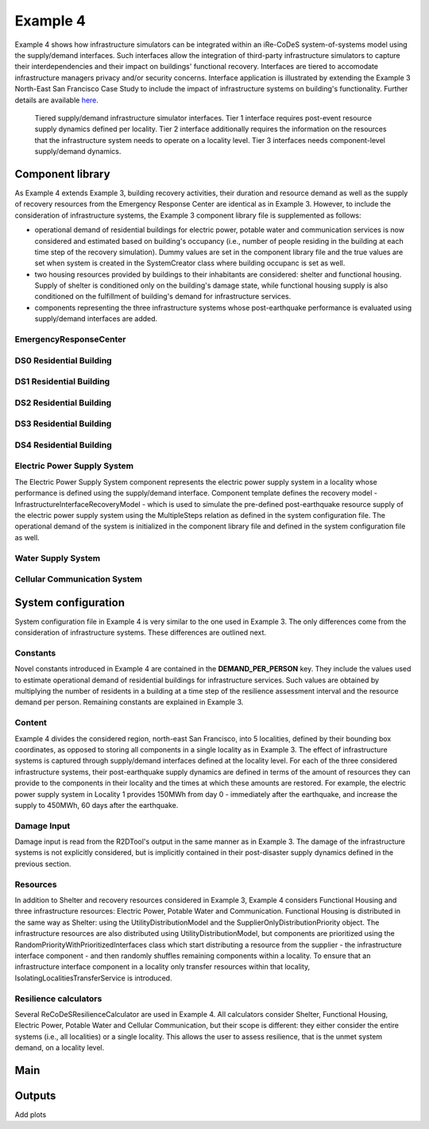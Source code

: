 Example 4
=========

Example 4 shows how infrastructure simulators can be integrated within an iRe-CoDeS system-of-systems model using the supply/demand interfaces. Such interfaces allow the integration of third-party infrastructure simulators to capture their interdependencies and their impact on buildings' functional recovery. Interfaces are tiered to accomodate infrastructure managers privacy and/or security concerns. Interface application is illustrated by extending the Example 3 North-East San Francisco Case Study to include the impact of infrastructure systems on building's functionality. Further details are available `here <https://link.springer.com/article/10.1007/s10669-023-09931-0>`_.

.. figure:: ../../figures/Example_4_infrastructure_interfaces.png
        :alt: Tiered supply/demand interfaces for infrastructure systems

        Tiered supply/demand infrastructure simulator interfaces. Tier 1 interface requires post-event resource supply dynamics defined per locality. Tier 2 interface additionally requires the information on the resources that the infrastructure system needs to operate on a locality level. Tier 3 interfaces needs component-level supply/demand dynamics.

Component library
-----------------

As Example 4 extends Example 3, building recovery activities, their duration and resource demand as well as the supply of recovery resources from the Emergency Response Center are identical as in Example 3. However, to include the consideration of infrastructure systems, the Example 3 component library file is supplemented as follows:

- operational demand of residential buildings for electric power, potable water and communication services is now considered and estimated based on building's occupancy (i.e., number of people residing in the building at each time step of the recovery simulation). Dummy values are set in the component library file and the true values are set when system is created in the SystemCreator class where building occupanc is set as well.

- two housing resources provided by buildings to their inhabitants are considered: shelter and functional housing. Supply of shelter is conditioned only on the building's damage state, while functional housing supply is also conditioned on the fulfillment of building's demand for infrastructure services.

- components representing the three infrastructure systems whose post-earthquake performance is evaluated using supply/demand interfaces are added.

EmergencyResponseCenter
```````````````````````

.. toggle::

    .. code-block:: json

        "EmergencyResponseCenter": {
                "ComponentClass": "StandardiReCoDeSComponent",
                "RecoveryModel": {
                    "Type": "NoRecoveryActivityModel",
                    "Parameters": {},
                    "DamageFunctionalityRelation": {
                        "Type": "Constant"
                    }
                },
                "Supply": {
                    "FirstResponderEngineer": {
                        "Amount": 50,
                        "FunctionalityToAmountRelation": "Linear"
                    },
                    "SeniorEngineer": {
                        "Amount": 50,
                        "FunctionalityToAmountRelation": "Linear"
                    },
                    "Contractor": {
                        "Amount": 50,
                        "FunctionalityToAmountRelation": "Linear"
                    },
                    "Money": {
                        "Amount": 5500000000,
                        "FunctionalityToAmountRelation": "Linear"
                    },
                    "PlanCheckEngineeringTeam": {
                        "Amount": 20,
                        "FunctionalityToAmountRelation": "Linear"
                    },
                    "SitePreparationCrew": {
                        "Amount": 20,
                        "FunctionalityToAmountRelation": "Linear"
                    },
                    "CleanUpCrew": {
                        "Amount": 20,
                        "FunctionalityToAmountRelation": "Linear"
                    },
                    "EngineeringDesignTeam": {
                        "Amount": 50,
                        "FunctionalityToAmountRelation": "Linear"
                    },
                    "DemolitionCrew": {
                        "Amount": 10,
                        "FunctionalityToAmountRelation": "Linear"
                    },
                    "RepairCrew": {
                        "Amount": 400,
                        "FunctionalityToAmountRelation": "Linear"
                    }
                }
            } 

DS0 Residential Building
````````````````````````

.. toggle::

    .. code-block:: json

        "DS0_ResidentialBuilding": {
                "ComponentClass": "StandardiReCoDeSComponent",
                "RecoveryModel": {
                    "Type": "NoRecoveryActivityModel",
                    "Parameters": {},
                    "DamageFunctionalityRelation": {
                        "Type": "Constant"
                    }
                },
                "Supply": {
                    "Shelter": {
                        "Amount": 0,
                        "FunctionalityToAmountRelation": "Linear",
                        "UnmetDemandToAmountRelation": "Constant"
                    },
                    "FunctionalHousing": {
                        "Amount": 0,
                        "FunctionalityToAmountRelation": "Linear",
                        "UnmetDemandToAmountRelation": "Linear"
                    }
                },
                "OperationDemand": {
                    "Shelter": {
                        "Amount": 0,
                        "FunctionalityToAmountRelation": "Constant"
                    },
                    "FunctionalHousing": {
                        "Amount": 0,
                        "FunctionalityToAmountRelation": "Constant"
                    },
                    "ElectricPower": {
                        "Amount": 0,
                        "FunctionalityToAmountRelation": "Linear"
                    },
                    "PotableWater": {
                        "Amount": 0,
                        "FunctionalityToAmountRelation": "Linear"
                    },
                    "CellularCommunication": {
                        "Amount": 0,
                        "FunctionalityToAmountRelation": "Linear"
                    }
                }
            }

DS1 Residential Building
````````````````````````

.. toggle::

    .. code-block:: json

        "DS1_ResidentialBuilding": {
                "ComponentClass": "BuildingStockUnitWithEmergencyCalls",
                "RecoveryModel": {
                    "Type": "ComponentLevelRecoveryActivitiesModel",
                    "Parameters": {
                        "RapidInspection": {
                            "Duration": {
                                "Lognormal": {
                                    "Median": 1,
                                    "Dispersion": 0.0
                                }
                            },
                            "Demand": [
                                {
                                    "Resource": "FirstResponderEngineer",
                                    "Amount": 0.1
                                }
                            ],
                            "PrecedingActivities": []
                        },
                        "ContractorMobilization": {
                            "Duration": {
                                "Lognormal": {
                                    "Median": 7,
                                    "Dispersion": 0.2
                                }
                            },
                            "Demand": [
                                {
                                    "Resource": "Contractor",
                                    "Amount": 1
                                }
                            ],
                            "PrecedingActivities": [
                                "RapidInspection"
                            ]
                        },
                        "Repair": {
                            "Duration": {
                                "Lognormal": {
                                    "Median": 1,
                                    "Dispersion": 0.2
                                }
                            },
                            "Demand": [
                                {
                                    "Resource": "RepairCrew",
                                    "Amount": 10
                                }
                            ],
                            "PrecedingActivities": [
                                "RapidInspection",
                                "ContractorMobilization"
                            ]
                        }
                    },
                    "DamageFunctionalityRelation": {
                        "Type": "Constant"
                    }
                },
                "Supply": {
                    "Shelter": {
                        "Amount": 0,
                        "FunctionalityToAmountRelation": "Linear",
                        "UnmetDemandToAmountRelation": "Constant"
                    },
                    "FunctionalHousing": {
                        "Amount": 0,
                        "FunctionalityToAmountRelation": "Linear",
                        "UnmetDemandToAmountRelation": "Linear"
                    }
                },
                "OperationDemand": {
                    "Shelter": {
                        "Amount": 0,
                        "FunctionalityToAmountRelation": "Constant"
                    },
                    "FunctionalHousing": {
                        "Amount": 0,
                        "FunctionalityToAmountRelation": "Constant"
                    },
                    "ElectricPower": {
                        "Amount": 0,
                        "FunctionalityToAmountRelation": "Linear"
                    },
                    "PotableWater": {
                        "Amount": 0,
                        "FunctionalityToAmountRelation": "Linear"
                    },
                    "CellularCommunication": {
                        "Amount": 0,
                        "PostDisasterIncreaseDueToEmergencyCalls": "True",
                        "FunctionalityToAmountRelation": "Linear"
                    }
                }
            }

DS2 Residential Building
````````````````````````

.. toggle::

    .. code-block:: json

        "DS2_ResidentialBuilding": {
                "ComponentClass": "BuildingStockUnitWithEmergencyCalls",
                "RecoveryModel": {
                    "Type": "ComponentLevelRecoveryActivitiesModel",
                    "Parameters": {
                        "RapidInspection": {
                            "Duration": {
                                "Lognormal": {
                                    "Median": 1,
                                    "Dispersion": 0.0
                                }
                            },
                            "Demand": [
                                {
                                    "Resource": "FirstResponderEngineer",
                                    "Amount": 0.1
                                }
                            ],
                            "PrecedingActivities": []
                        },
                        "DetailedInspection": {
                            "Duration": {
                                "Lognormal": {
                                    "Median": 7,
                                    "Dispersion": 0.2
                                }
                            },
                            "Demand": [
                                {
                                    "Resource": "SeniorEngineer",
                                    "Amount": 2
                                }
                            ],
                            "PrecedingActivities": [
                                "RapidInspection"
                            ]
                        },
                        "CleanUp": {
                            "Duration": {
                                "Lognormal": {
                                    "Median": 3,
                                    "Dispersion": 0.2
                                }
                            },
                            "Demand": [
                                {
                                    "Resource": "CleanUpCrew",
                                    "Amount": 1
                                }
                            ],
                            "PrecedingActivities": [
                                "RapidInspection"
                            ]
                        },
                        "Financing": {
                            "Duration": {
                                "Lognormal": {
                                    "Median": 7,
                                    "Dispersion": 0.2
                                }
                            },
                            "Demand": [
                                {
                                    "Resource": "Money",
                                    "Amount": 0
                                }
                            ],
                            "PrecedingActivities": [
                                "RapidInspection",
                                "DetailedInspection"
                            ]
                        },
                        "ArchAndEngDesign": {
                            "Duration": {
                                "Lognormal": {
                                    "Median": 21,
                                    "Dispersion": 0.2
                                }
                            },
                            "Demand": [
                                {
                                    "Resource": "EngineeringDesignTeam",
                                    "Amount": 1
                                }
                            ],
                            "PrecedingActivities": [
                                "RapidInspection",
                                "DetailedInspection"
                            ]
                        },
                        "ContractorMobilization": {
                            "Duration": {
                                "Lognormal": {
                                    "Median": 7,
                                    "Dispersion": 0.2
                                }
                            },
                            "Demand": [
                                {
                                    "Resource": "Contractor",
                                    "Amount": 1
                                }
                            ],
                            "PrecedingActivities": [
                                "RapidInspection",
                                "DetailedInspection",
                                "ArchAndEngDesign"
                            ]
                        },
                        "Permitting": {
                            "Duration": {
                                "Lognormal": {
                                    "Median": 14,
                                    "Dispersion": 0.2
                                }
                            },
                            "Demand": [
                                {
                                    "Resource": "PlanCheckEngineeringTeam",
                                    "Amount": 1
                                }
                            ],
                            "PrecedingActivities": [
                                "RapidInspection",
                                "DetailedInspection",
                                "ArchAndEngDesign"
                            ]
                        },
                        "Repair": {
                            "Duration": {
                                "Lognormal": {
                                    "Median": 1,
                                    "Dispersion": 0.2
                                }
                            },
                            "Demand": [
                                {
                                    "Resource": "RepairCrew",
                                    "Amount": 0
                                }
                            ],
                            "PrecedingActivities": [
                                "RapidInspection",
                                "DetailedInspection",
                                "CleanUp",
                                "Financing",
                                "ArchAndEngDesign",
                                "ContractorMobilization",
                                "Permitting"
                            ]
                        }
                    },
                    "DamageFunctionalityRelation": {
                        "Type": "ReverseBinary"
                    }
                },
                "Supply": {
                    "Shelter": {
                        "Amount": 0,
                        "FunctionalityToAmountRelation": "Linear",
                        "UnmetDemandToAmountRelation": "Constant"
                    },
                    "FunctionalHousing": {
                        "Amount": 0,
                        "FunctionalityToAmountRelation": "Linear",
                        "UnmetDemandToAmountRelation": "Linear"
                    }
                },
                "OperationDemand": {
                    "Shelter": {
                        "Amount": 0,
                        "FunctionalityToAmountRelation": "Constant"
                    },
                    "FunctionalHousing": {
                        "Amount": 0,
                        "FunctionalityToAmountRelation": "Constant"
                    },
                    "ElectricPower": {
                        "Amount": 0,
                        "FunctionalityToAmountRelation": "Linear"
                    },
                    "PotableWater": {
                        "Amount": 0,
                        "FunctionalityToAmountRelation": "Linear"
                    },
                    "CellularCommunication": {
                        "Amount": 0,
                        "PostDisasterIncreaseDueToEmergencyCalls": "True",
                        "FunctionalityToAmountRelation": "Linear"
                    }
                }
            }


DS3 Residential Building
````````````````````````

.. toggle::

    .. code-block:: json

        "DS3_ResidentialBuilding": {
            "ComponentClass": "BuildingStockUnitWithEmergencyCalls",
            "RecoveryModel": {
                "Type": "ComponentLevelRecoveryActivitiesModel",
                "Parameters": {
                    "RapidInspection": {
                        "Duration": {
                            "Lognormal": {
                                "Median": 1,
                                "Dispersion": 0.0
                            }
                        },
                        "Demand": [
                            {
                                "Resource": "FirstResponderEngineer",
                                "Amount": 0.1
                            }
                        ],
                        "PrecedingActivities": []
                    },
                    "DetailedInspection": {
                        "Duration": {
                            "Lognormal": {
                                "Median": 14,
                                "Dispersion": 0.2
                            }
                        },
                        "Demand": [
                            {
                                "Resource": "SeniorEngineer",
                                "Amount": 2
                            }
                        ],
                        "PrecedingActivities": [
                            "RapidInspection"
                        ]
                    },
                    "CleanUp": {
                        "Duration": {
                            "Lognormal": {
                                "Median": 7,
                                "Dispersion": 0.2
                            }
                        },
                        "Demand": [
                            {
                                "Resource": "CleanUpCrew",
                                "Amount": 1
                            }
                        ],
                        "PrecedingActivities": [
                            "RapidInspection"
                        ]
                    },
                    "SitePreparation": {
                        "Duration": {
                            "Lognormal": {
                                "Median": 7,
                                "Dispersion": 0.2
                            }
                        },
                        "Demand": [
                            {
                                "Resource": "SitePreparationCrew",
                                "Amount": 1
                            }
                        ],
                        "PrecedingActivities": [
                            "RapidInspection"
                        ]
                    },
                    "Financing": {
                        "Duration": {
                            "Lognormal": {
                                "Median": 42,
                                "Dispersion": 0.2
                            }
                        },
                        "Demand": [
                            {
                                "Resource": "Money",
                                "Amount": 0
                            }
                        ],
                        "PrecedingActivities": [
                            "RapidInspection",
                            "DetailedInspection"
                        ]
                    },
                    "ArchAndEngDesign": {
                        "Duration": {
                            "Lognormal": {
                                "Median": 42,
                                "Dispersion": 0.2
                            }
                        },
                        "Demand": [
                            {
                                "Resource": "EngineeringDesignTeam",
                                "Amount": 1
                            }
                        ],
                        "PrecedingActivities": [
                            "RapidInspection",
                            "DetailedInspection"
                        ]
                    },
                    "ContractorMobilization": {
                        "Duration": {
                            "Lognormal": {
                                "Median": 14,
                                "Dispersion": 0.2
                            }
                        },
                        "Demand": [
                            {
                                "Resource": "Contractor",
                                "Amount": 1
                            }
                        ],
                        "PrecedingActivities": [
                            "RapidInspection",
                            "DetailedInspection",
                            "ArchAndEngDesign"
                        ]
                    },
                    "Permitting": {
                        "Duration": {
                            "Lognormal": {
                                "Median": 28,
                                "Dispersion": 0.2
                            }
                        },
                        "Demand": [
                            {
                                "Resource": "PlanCheckEngineeringTeam",
                                "Amount": 1
                            }
                        ],
                        "PrecedingActivities": [
                            "RapidInspection",
                            "DetailedInspection",
                            "ArchAndEngDesign"
                        ]
                    },
                    "Repair": {
                        "Duration": {
                            "Lognormal": {
                                "Median": 1,
                                "Dispersion": 0.2
                            }
                        },
                        "Demand": [
                            {
                                "Resource": "RepairCrew",
                                "Amount": 0
                            }
                        ],
                        "PrecedingActivities": [
                            "RapidInspection",
                            "DetailedInspection",
                            "CleanUp",
                            "SitePreparation",
                            "Financing",
                            "ArchAndEngDesign",
                            "ContractorMobilization",
                            "Permitting"
                        ]
                    }
                },
                "DamageFunctionalityRelation": {
                    "Type": "ReverseBinary"
                }
            },
            "Supply": {
                "Shelter": {
                    "Amount": 0,
                    "FunctionalityToAmountRelation": "Linear",
                    "UnmetDemandToAmountRelation": "Constant"
                },
                "FunctionalHousing": {
                    "Amount": 0,
                    "FunctionalityToAmountRelation": "Linear",
                    "UnmetDemandToAmountRelation": "Linear"
                }
            },
            "OperationDemand": {
                "Shelter": {
                    "Amount": 0,
                    "FunctionalityToAmountRelation": "Constant"
                },
                "FunctionalHousing": {
                    "Amount": 0,
                    "FunctionalityToAmountRelation": "Constant"
                },
                "ElectricPower": {
                    "Amount": 0,
                    "FunctionalityToAmountRelation": "Linear"
                },
                "PotableWater": {
                    "Amount": 0,
                    "FunctionalityToAmountRelation": "Linear"
                },
                "CellularCommunication": {
                    "Amount": 0,
                    "PostDisasterIncreaseDueToEmergencyCalls": "True",
                    "FunctionalityToAmountRelation": "Linear"
                }
            }
        }

DS4 Residential Building
````````````````````````

.. toggle::

    .. code-block:: json

        "DS4_ResidentialBuilding": {
            "ComponentClass": "BuildingStockUnitWithEmergencyCalls",
            "RecoveryModel": {
                "Type": "ComponentLevelRecoveryActivitiesModel",
                "Parameters": {
                    "RapidInspection": {
                        "Duration": {
                            "Lognormal": {
                                "Median": 1,
                                "Dispersion": 0.0
                            }
                        },
                        "Demand": [
                            {
                                "Resource": "FirstResponderEngineer",
                                "Amount": 0.1
                            }
                        ],
                        "PrecedingActivities": []
                    },
                    "CleanUp": {
                        "Duration": {
                            "Lognormal": {
                                "Median": 7,
                                "Dispersion": 0.2
                            }
                        },
                        "Demand": [
                            {
                                "Resource": "CleanUpCrew",
                                "Amount": 1
                            }
                        ],
                        "PrecedingActivities": [
                            "RapidInspection"
                        ]
                    },
                    "SitePreparation": {
                        "Duration": {
                            "Lognormal": {
                                "Median": 7,
                                "Dispersion": 0.2
                            }
                        },
                        "Demand": [
                            {
                                "Resource": "SitePreparationCrew",
                                "Amount": 1
                            }
                        ],
                        "PrecedingActivities": [
                            "RapidInspection"
                        ]
                    },
                    "Demolition": {
                        "Duration": {
                            "Lognormal": {
                                "Median": 10,
                                "Dispersion": 0.2
                            }
                        },
                        "Demand": [
                            {
                                "Resource": "DemolitionCrew",
                                "Amount": 1
                            }
                        ],
                        "PrecedingActivities": [
                            "RapidInspection",
                            "SitePreparation",
                            "CleanUp"
                        ]
                    },
                    "Financing": {
                        "Duration": {
                            "Lognormal": {
                                "Median": 42,
                                "Dispersion": 0.2
                            }
                        },
                        "Demand": [
                            {
                                "Resource": "Money",
                                "Amount": 0
                            }
                        ],
                        "PrecedingActivities": [
                            "RapidInspection"
                        ]
                    },
                    "ArchAndEngDesign": {
                        "Duration": {
                            "Lognormal": {
                                "Median": 42,
                                "Dispersion": 0.2
                            }
                        },
                        "Demand": [
                            {
                                "Resource": "EngineeringDesignTeam",
                                "Amount": 1
                            }
                        ],
                        "PrecedingActivities": [
                            "RapidInspection"
                        ]
                    },
                    "ContractorMobilization": {
                        "Duration": {
                            "Lognormal": {
                                "Median": 14,
                                "Dispersion": 0.2
                            }
                        },
                        "Demand": [
                            {
                                "Resource": "Contractor",
                                "Amount": 1
                            }
                        ],
                        "PrecedingActivities": [
                            "RapidInspection",
                            "ArchAndEngDesign"
                        ]
                    },
                    "Permitting": {
                        "Duration": {
                            "Lognormal": {
                                "Median": 28,
                                "Dispersion": 0.2
                            }
                        },
                        "Demand": [
                            {
                                "Resource": "PlanCheckEngineeringTeam",
                                "Amount": 1
                            }
                        ],
                        "PrecedingActivities": [
                            "RapidInspection",
                            "ArchAndEngDesign"
                        ]
                    },
                    "Repair": {
                        "Duration": {
                            "Lognormal": {
                                "Median": 1,
                                "Dispersion": 0.2
                            }
                        },
                        "Demand": [
                            {
                                "Resource": "RepairCrew",
                                "Amount": 0
                            }
                        ],
                        "PrecedingActivities": [
                            "RapidInspection",
                            "CleanUp",
                            "SitePreparation",
                            "Financing",
                            "ArchAndEngDesign",
                            "ContractorMobilization",
                            "Permitting",
                            "Demolition"
                        ]
                    }
                },
                "DamageFunctionalityRelation": {
                    "Type": "ReverseBinary"
                }
            },
            "Supply": {
                "Shelter": {
                    "Amount": 0,
                    "FunctionalityToAmountRelation": "Linear",
                    "UnmetDemandToAmountRelation": "Constant"
                },
                "FunctionalHousing": {
                    "Amount": 0,
                    "FunctionalityToAmountRelation": "Linear",
                    "UnmetDemandToAmountRelation": "Linear"
                }
            },
            "OperationDemand": {
                "Shelter": {
                    "Amount": 0,
                    "FunctionalityToAmountRelation": "Constant"
                },
                "FunctionalHousing": {
                    "Amount": 0,
                    "FunctionalityToAmountRelation": "Constant"
                },
                "ElectricPower": {
                    "Amount": 0,
                    "FunctionalityToAmountRelation": "Linear"
                },
                "PotableWater": {
                    "Amount": 0,
                    "FunctionalityToAmountRelation": "Linear"
                },
                "CellularCommunication": {
                    "Amount": 0,
                    "PostDisasterIncreaseDueToEmergencyCalls": "True",
                    "FunctionalityToAmountRelation": "Linear"
                }
            }
        }

Electric Power Supply System
````````````````````````````

The Electric Power Supply System component represents the electric power supply system in a locality whose performance is defined using the supply/demand interface. Component template defines the recovery model - InfrastructureInterfaceRecoveryModel - which is used to simulate the pre-defined post-earthquake resource supply of the electric power supply system using the MultipleSteps relation as defined in the system configuration file. The operational demand of the system is initialized in the component library file and defined in the system configuration file as well.

.. toggle::

    .. code-block:: json

        "ElectricPowerSupplySystem": {
            "ComponentClass": "InfrastructureInterface",
            "RecoveryModel": {
                "Type": "InfrastructureInterfaceRecoveryModel",
                "Parameters": {},
                "DamageFunctionalityRelation": "MultipleSteps"
            },
            "Supply": {
                "ElectricPower": {
                    "Amount": 0,
                    "FunctionalityToAmountRelation": "Linear",
                    "UnmetDemandToAmountRelation": "Binary"
                }
            },
            "OperationDemand": {
                "CellularCommunication": {
                    "Amount": 0.0,
                    "FunctionalityToAmountRelation": "Constant"
                }
            }
        }  

Water Supply System
````````````````````````````

.. toggle::

    .. code-block:: json

        "WaterSupplySystem": {
            "ComponentClass": "InfrastructureInterface",
            "RecoveryModel": {
                "Type": "InfrastructureInterfaceRecoveryModel",
                "Parameters": {},
                "DamageFunctionalityRelation": ""
            },
            "Supply": {
                "PotableWater": {
                    "Amount": 0,
                    "FunctionalityToAmountRelation": "Linear",
                    "UnmetDemandToAmountRelation": "Binary"
                }
            },
            "OperationDemand": {
                "ElectricPower": {
                    "Amount": 0.0,
                    "FunctionalityToAmountRelation": "Constant"
                },
                "CellularCommunication": {
                    "Amount": 0.0,
                    "FunctionalityToAmountRelation": "Binary"
                }
            }
        }

Cellular Communication System
`````````````````````````````

.. toggle::

    .. code-block:: json

        "CellularCommunicationSystem": {
            "ComponentClass": "InfrastructureInterface",
            "RecoveryModel": {
                "Type": "InfrastructureInterfaceRecoveryModel",
                "Parameters": {},
                "DamageFunctionalityRelation": ""
            },
            "Supply": {
                "CellularCommunication": {
                    "Amount": 0,
                    "FunctionalityToAmountRelation": "Linear",
                    "UnmetDemandToAmountRelation": "Binary"
                }
            },
            "OperationDemand": {
                "ElectricPower": {
                    "Amount": 0.0,
                    "FunctionalityToAmountRelation": "Constant"
                },
                "CellularCommunication": {
                    "Amount": 0,
                    "FunctionalityToAmountRelation": "Binary"
                }
            }
        }

System configuration
--------------------

System configuration file in Example 4 is very similar to the one used in Example 3. The only differences come from the consideration of infrastructure systems. These differences are outlined next.


Constants
`````````

Novel constants introduced in Example 4 are contained in the **DEMAND_PER_PERSON** key. They include the values used to estimate operational demand of residential buildings for infrastructure services. Such values are obtained by multiplying the number of residents in a building at a time step of the resilience assessment interval and the resource demand per person. Remaining constants are explained in Example 3.

.. toggle::

    .. code-block:: json

        "Constants": {
            "START_TIME_STEP": 0,
            "MAX_TIME_STEP": 500,
            "DISASTER_TIME_STEP": 1,
            "DS4_REPAIR_DURATION": 240,
            "MAX_REPAIR_CREW_DEMAND_PER_BUILDING": 50,
            "MAX_RESIDENTS_PER_BUILDING": 2000,
            "HOUSING_RESOURCES": ["Shelter"],
            "REPAIR_CREW_DEMAND_PER_SQFT": {
                "DS1": 5400,
                "DS2": 5400,
                "DS3": 2700,
                "DS4": 2700
            },
            "DEFAULT_REPAIR_DURATION_DICT": {
                "Lognormal": {
                    "Median": 0,
                    "Dispersion": 0.3
                }
            },
            "DEMAND_PER_PERSON": {
                "ElectricPower": 0.02,
                "PotableWater": 150,
                "CellularCommunication": 0.033
            }
        },

Content
```````

Example 4 divides the considered region, north-east San Francisco, into 5 localities, defined by their bounding box coordinates, as opposed to storing all components in a single locality as in Example 3. The effect of infrastructure systems is captured through supply/demand interfaces defined at the locality level. For each of the three considered infrastructure systems, their post-earthquake supply dynamics are defined in terms of the amount of resources they can provide to the components in their locality and the times at which these amounts are restored. For example, the electric power supply system in Locality 1 provides 150MWh from day 0 - immediately after the earthquake, and increase the supply to 450MWh, 60 days after the earthquake.

.. toggle::

    .. code-block:: json

        "Content": {
            "Locality 1": {
                "ComponentsInLocality": {
                    "Coordinates": {
                        "BoundingBox": {
                            "Latitude": [
                                37.809410,
                                37.809991,
                                37.795523,
                                37.791310
                            ],
                            "Longitude": [
                                -122.426388,
                                -122.397014,
                                -122.391161,
                                -122.422544
                            ]
                        }
                    },
                    "RecoveryResourceSuppliers": [
                        "EmergencyResponseCenter"
                    ],
                    "Infrastructure": [
                        {
                            "ElectricPowerSupplySystem": {
                                "Resource": "ElectricPower",
                                "Amount": [
                                    150,
                                    450
                                ],
                                "RestoredIn": [
                                    {
                                        "Deterministic": {
                                            "Value": 0
                                        }
                                    },
                                    {
                                        "Deterministic": {
                                            "Value": 60
                                        }
                                    }
                                ]
                            }
                        },
                        {
                            "WaterSupplySystem": {
                                "Resource": "PotableWater",
                                "Amount": [
                                    3400000
                                ],
                                "RestoredIn": [
                                    {
                                        "Deterministic": {
                                            "Value": 100
                                        }
                                    }
                                ],
                                "Demand": {
                                    "Resource": "ElectricPower",
                                    "Amount": 2.5
                                }
                            }
                        },
                        {
                            "CellularCommunicationSystem": {
                                "Resource": "CellularCommunication",
                                "Amount": [
                                    750
                                ],
                                "RestoredIn": [
                                    {
                                        "Deterministic": {
                                            "Value": 0
                                        }
                                    }
                                ],
                                "Demand": {
                                    "Resource": "ElectricPower",
                                    "Amount": 0.5
                                }
                            }
                        }
                    ],
                    "BuildingsInfoFolder": "./Example 3/R2D Output/",
                    "BuildingIDsRange": [
                        8000,
                        9000
                    ],
                    "MaxNumBuildings": 1000,
                    "AreaPerPerson": 541
                }
            },
            "Locality 2": {
                "ComponentsInLocality": {
                    "Coordinates": {
                        "BoundingBox": {
                            "Latitude": [
                                37.790065,
                                37.803214,
                                37.804204,
                                37.791310
                            ],
                            "Longitude": [
                                -122.432440,
                                -122.432965,
                                -122.425129,
                                -122.422585
                            ]
                        }
                    },
                    "RecoveryResourceSuppliers": [],
                    "Infrastructure": [
                        {
                            "ElectricPowerSupplySystem": {
                                "Resource": "ElectricPower",
                                "Amount": [
                                    40,
                                    80
                                ],
                                "RestoredIn": [
                                    {
                                        "Deterministic": {
                                            "Value": 15
                                        }
                                    },
                                    {
                                        "Deterministic": {
                                            "Value": 30
                                        }
                                    }
                                ]
                            }
                        },
                        {
                            "WaterSupplySystem": {
                                "Resource": "PotableWater",
                                "Amount": [
                                    600000
                                ],
                                "RestoredIn": [
                                    {
                                        "Deterministic": {
                                            "Value": 10
                                        }
                                    }
                                ],
                                "Demand": {
                                    "Resource": "ElectricPower",
                                    "Amount": 1.5
                                }
                            }
                        },
                        {
                            "CellularCommunicationSystem": {
                                "Resource": "CellularCommunication",
                                "Amount": [
                                    130
                                ],
                                "RestoredIn": [
                                    {
                                        "Deterministic": {
                                            "Value": 5
                                        }
                                    }
                                ],
                                "Demand": {
                                    "Resource": "ElectricPower",
                                    "Amount": 0.2
                                }
                            }
                        }
                    ],
                    "BuildingsInfoFolder": "./Example 3/R2D Output/",
                    "BuildingIDsRange": [
                        8000,
                        9000
                    ],
                    "MaxNumBuildings": 1000,
                    "AreaPerPerson": 541
                }
            },
            "Locality 3": {
                "ComponentsInLocality": {
                    "Coordinates": {
                        "BoundingBox": {
                            "Latitude": [
                                37.791342,
                                37.777871,
                                37.776836,
                                37.790065
                            ],
                            "Longitude": [
                                -122.422585,
                                -122.419838,
                                -122.431406,
                                -122.432644
                            ]
                        }
                    },
                    "RecoveryResourceSuppliers": [],
                    "Infrastructure": [
                        {
                            "ElectricPowerSupplySystem": {
                                "Resource": "ElectricPower",
                                "Amount": [
                                    60
                                ],
                                "RestoredIn": [
                                    {
                                        "Deterministic": {
                                            "Value": 10
                                        }
                                    }
                                ]
                            }
                        },
                        {
                            "WaterSupplySystem": {
                                "Resource": "PotableWater",
                                "Amount": [
                                    450000
                                ],
                                "RestoredIn": [
                                    {
                                        "Deterministic": {
                                            "Value": 15
                                        }
                                    }
                                ],
                                "Demand": {
                                    "Resource": "ElectricPower",
                                    "Amount": 1.5
                                }
                            }
                        },
                        {
                            "CellularCommunicationSystem": {
                                "Resource": "CellularCommunication",
                                "Amount": [
                                    100
                                ],
                                "RestoredIn": [
                                    {
                                        "Deterministic": {
                                            "Value": 5
                                        }
                                    }
                                ],
                                "Demand": {
                                    "Resource": "ElectricPower",
                                    "Amount": 0.2
                                }
                            }
                        }
                    ],
                    "BuildingsInfoFolder": "./Example 3/R2D Output/",
                    "BuildingIDsRange": [
                        8000,
                        9000
                    ],
                    "MaxNumBuildings": 1000,
                    "AreaPerPerson": 541
                }
            },
            "Locality 4": {
                "ComponentsInLocality": {
                    "Coordinates": {
                        "BoundingBox": {
                            "Latitude": [
                                37.791388,
                                37.794985,
                                37.775381
                            ],
                            "Longitude": [
                                -122.422568,
                                -122.394280,
                                -122.419321
                            ]
                        }
                    },
                    "RecoveryResourceSuppliers": [],
                    "Infrastructure": [
                        {
                            "ElectricPowerSupplySystem": {
                                "Resource": "ElectricPower",
                                "Amount": [
                                    1000
                                ],
                                "RestoredIn": [
                                    {
                                        "Deterministic": {
                                            "Value": 100
                                        }
                                    }
                                ]
                            }
                        },
                        {
                            "WaterSupplySystem": {
                                "Resource": "PotableWater",
                                "Amount": [
                                    3600000,
                                    7250000
                                ],
                                "RestoredIn": [
                                    {
                                        "Deterministic": {
                                            "Value": 20
                                        }
                                    },
                                    {
                                        "Deterministic": {
                                            "Value": 80
                                        }
                                    }
                                ],
                                "Demand": {
                                    "Resource": "ElectricPower",
                                    "Amount": 5
                                }
                            }
                        },
                        {
                            "CellularCommunicationSystem": {
                                "Resource": "CellularCommunication",
                                "Amount": [
                                    1600
                                ],
                                "RestoredIn": [
                                    {
                                        "Deterministic": {
                                            "Value": 5
                                        }
                                    }
                                ],
                                "Demand": {
                                    "Resource": "ElectricPower",
                                    "Amount": 1
                                }
                            }
                        }
                    ],
                    "BuildingsInfoFolder": "./Example 3/R2D Output/",
                    "BuildingIDsRange": [
                        8000,
                        9000
                    ],
                    "MaxNumBuildings": 1000,
                    "AreaPerPerson": 541
                }
            },
            "Locality 5": {
                "ComponentsInLocality": {
                    "Coordinates": {
                        "BoundingBox": {
                            "Latitude": [
                                37.794821,
                                37.777747,
                                37.775757
                            ],
                            "Longitude": [
                                -122.394309,
                                -122.391442,
                                -122.418291
                            ]
                        }
                    },
                    "RecoveryResourceSuppliers": [],
                    "Infrastructure": [
                        {
                            "ElectricPowerSupplySystem": {
                                "Resource": "ElectricPower",
                                "Amount": [
                                    85
                                ],
                                "RestoredIn": [
                                    {
                                        "Deterministic": {
                                            "Value": 60
                                        }
                                    }
                                ]
                            }
                        },
                        {
                            "WaterSupplySystem": {
                                "Resource": "PotableWater",
                                "Amount": [
                                    610000
                                ],
                                "RestoredIn": [
                                    {
                                        "Deterministic": {
                                            "Value": 80
                                        }
                                    }
                                ],
                                "Demand": {
                                    "Resource": "ElectricPower",
                                    "Amount": 1.5
                                }
                            }
                        },
                        {
                            "CellularCommunicationSystem": {
                                "Resource": "CellularCommunication",
                                "Amount": [
                                    140
                                ],
                                "RestoredIn": [
                                    {
                                        "Deterministic": {
                                            "Value": 100
                                        }
                                    }
                                ],
                                "Demand": {
                                    "Resource": "ElectricPower",
                                    "Amount": 0.2
                                }
                            }
                        }
                    ],
                    "BuildingsInfoFolder": "./Example 3/R2D Output/",
                    "BuildingIDsRange": [
                        8000,
                        9000
                    ],
                    "MaxNumBuildings": 1000,
                    "AreaPerPerson": 541
                }
            }
        },


Damage Input
````````````

Damage input is read from the R2DTool's output in the same manner as in Example 3. The damage of the infrastructure systems is not explicitly considered, but is implicitly contained in their post-disaster supply dynamics defined in the previous section.

.. toggle::

    .. code-block:: json

        "DamageInput": {
            "Type": "R2DDamageInput",
            "Parameters": {
                "ScenarioID": 1
            }
        },

Resources
``````````

In addition to Shelter and recovery resources considered in Example 3, Example 4 considers Functional Housing and three infrastructure resources: Electric Power, Potable Water and Communication. Functional Housing is distributed in the same way as Shelter: using the UtilityDistributionModel and the SupplierOnlyDistributionPriority object. The infrastructure resources are also distributed using UtilityDistributionModel, but components are prioritized using the RandomPriorityWithPrioritizedInterfaces class which start distributing a resource from the supplier - the infrastructure interface component - and then randomly shuffles remaining components within a locality. To ensure that an infrastructure interface component in a locality only transfer resources within that locality, IsolatingLocalitiesTransferService is introduced.

.. toggle::

    .. code-block:: json

        "Resources": {
            "Shelter": {
                "Group": "Utilities",
                "DistributionModel": {
                    "Type": "UtilityDistributionModel",
                    "Parameters": {
                        "DistributionPriority": {
                            "Type": "SupplierOnlyDistributionPriority",
                            "Parameters": {}
                        }
                    }
                }
            },
            "FunctionalHousing": {
                "Group": "Utilities",
                "DistributionModel": {
                    "Type": "UtilityDistributionModel",
                    "Parameters": {
                        "DistributionPriority": {
                            "Type": "SupplierOnlyDistributionPriority",
                            "Parameters": {}
                        }
                    }
                }
            },
            "FirstResponderEngineer": {
                "Group": "RecoveryResources",
                "DistributionModel": {
                    "Type": "UtilityDistributionModel",
                    "Parameters": {
                        "DistributionPriority": {
                            "Type": "RandomPriority",
                            "Parameters": {
                                "Seed": 42.0,
                                "DemandType": [
                                    "RecoveryDemand"
                                ]
                            }
                        }
                    }
                }
            },
            "SeniorEngineer": {
                "Group": "RecoveryResources",
                "DistributionModel": {
                    "Type": "UtilityDistributionModel",
                    "Parameters": {
                        "DistributionPriority": {
                            "Type": "RandomPriority",
                            "Parameters": {
                                "Seed": 42.0,
                                "DemandType": [
                                    "RecoveryDemand"
                                ]
                            }
                        }
                    }
                }
            },
            "Contractor": {
                "Group": "RecoveryResources",
                "DistributionModel": {
                    "Type": "UtilityDistributionModel",
                    "Parameters": {
                        "DistributionPriority": {
                            "Type": "RandomPriority",
                            "Parameters": {
                                "Seed": 42.0,
                                "DemandType": [
                                    "RecoveryDemand"
                                ]
                            }
                        }
                    }
                }
            },
            "Money": {
                "Group": "RecoveryResources",
                "DistributionModel": {
                    "Type": "UtilityDistributionModel",
                    "Parameters": {
                        "DistributionPriority": {
                            "Type": "RandomPriority",
                            "Parameters": {
                                "Seed": 42.0,
                                "DemandType": [
                                    "RecoveryDemand"
                                ]
                            }
                        }
                    }
                }
            },
            "PlanCheckEngineeringTeam": {
                "Group": "RecoveryResources",
                "DistributionModel": {
                    "Type": "UtilityDistributionModel",
                    "Parameters": {
                        "DistributionPriority": {
                            "Type": "RandomPriority",
                            "Parameters": {
                                "Seed": 42.0,
                                "DemandType": [
                                    "RecoveryDemand"
                                ]
                            }
                        }
                    }
                }
            },
            "SitePreparationCrew": {
                "Group": "RecoveryResources",
                "DistributionModel": {
                    "Type": "UtilityDistributionModel",
                    "Parameters": {
                        "DistributionPriority": {
                            "Type": "RandomPriority",
                            "Parameters": {
                                "Seed": 42.0,
                                "DemandType": [
                                    "RecoveryDemand"
                                ]
                            }
                        }
                    }
                }
            },
            "CleanUpCrew": {
                "Group": "RecoveryResources",
                "DistributionModel": {
                    "Type": "UtilityDistributionModel",
                    "Parameters": {
                        "DistributionPriority": {
                            "Type": "RandomPriority",
                            "Parameters": {
                                "Seed": 42.0,
                                "DemandType": [
                                    "RecoveryDemand"
                                ]
                            }
                        }
                    }
                }
            },
            "EngineeringDesignTeam": {
                "Group": "RecoveryResources",
                "DistributionModel": {
                    "Type": "UtilityDistributionModel",
                    "Parameters": {
                        "DistributionPriority": {
                            "Type": "RandomPriority",
                            "Parameters": {
                                "Seed": 42.0,
                                "DemandType": [
                                    "RecoveryDemand"
                                ]
                            }
                        }
                    }
                }
            },
            "DemolitionCrew": {
                "Group": "RecoveryResources",
                "DistributionModel": {
                    "Type": "UtilityDistributionModel",
                    "Parameters": {
                        "DistributionPriority": {
                            "Type": "RandomPriority",
                            "Parameters": {
                                "Seed": 42.0,
                                "DemandType": [
                                    "RecoveryDemand"
                                ]
                            }
                        }
                    }
                }
            },
            "RepairCrew": {
                "Group": "RecoveryResources",
                "DistributionModel": {
                    "Type": "UtilityDistributionModel",
                    "Parameters": {
                        "DistributionPriority": {
                            "Type": "RandomPriority",
                            "Parameters": {
                                "Seed": 42.0,
                                "DemandType": [
                                    "RecoveryDemand"
                                ]
                            }
                        }
                    }
                }
            },
            "ElectricPower": {
                "Group": "Utilities",
                "DistributionModel": {
                    "Type": "UtilityDistributionModel",
                    "Parameters": {
                        "DistributionPriority": {
                            "Type": "RandomPriorityWithPrioritizedInterfaces",
                            "Parameters": {
                                "Seed": 42.0,
                                "DemandType": [
                                    "OperationDemand"
                                ]
                            }
                        },
                        "TransferService": "IsolatingLocalitiesTransferService"
                    }
                }
            },
            "PotableWater": {
                "Group": "Utilities",
                "DistributionModel": {
                    "Type": "UtilityDistributionModel",
                    "Parameters": {
                        "DistributionPriority": {
                            "Type": "RandomPriorityWithPrioritizedInterfaces",
                            "Parameters": {
                                "Seed": 42.0,
                                "DemandType": [
                                    "OperationDemand"
                                ]
                            }
                        },
                        "TransferService": "IsolatingLocalitiesTransferService"
                    }
                }
            },
            "CellularCommunication": {
                "Group": "Utilities",
                "IsCommunicationResource": "True",
                "DistributionModel": {
                    "Type": "UtilityDistributionModel",
                    "Parameters": {
                        "DistributionPriority": {
                            "Type": "RandomPriorityWithPrioritizedInterfaces",
                            "Parameters": {
                                "Seed": 42.0,
                                "DemandType": [
                                    "OperationDemand"
                                ]
                            }
                        },
                        "TransferService": "IsolatingLocalitiesTransferService",
                        "IsCommunicationResource": "True"
                    }
                }
            },
            "IsolatingLocalitiesTransferService": {
                "Group": "TransferService",
                "DistributionModel": {
                    "Type": "TransferServiceDistributionModelPotentialPathSets",
                    "Parameters": {
                        "PathSetsFile": "./Example 4/potential_path_sets.json"
                    }
                }
            }
        },


Resilience calculators
``````````````````````

Several ReCoDeSResilienceCalculator are used in Example 4. All calculators consider Shelter, Functional Housing, Electric Power, Potable Water and Cellular Communication, but their scope is different: they either consider the entire systems (i.e., all localities) or a single locality. This allows the user to assess resilience, that is the unmet system demand, on a locality level.

.. toggle::

    .. code-block:: json

        "ResilienceCalculator": [
            {
                "Type": "ReCoDeSResilienceCalculator",
                "Parameters": {
                    "Scope": "All",
                    "Resources": [
                        "Shelter",
                        "FunctionalHousing",
                        "ElectricPower",
                        "PotableWater",
                        "CellularCommunication"
                    ]
                }
            },
            {
                "Type": "ReCoDeSResilienceCalculator",
                "Parameters": {
                    "Scope": "Locality 1",
                    "Resources": [
                        "Shelter",
                        "FunctionalHousing",
                        "ElectricPower",
                        "PotableWater",
                        "CellularCommunication"
                    ]
                }
            },
            {
                "Type": "ReCoDeSResilienceCalculator",
                "Parameters": {
                    "Scope": "Locality 2",
                    "Resources": [
                        "Shelter",
                        "FunctionalHousing",
                        "ElectricPower",
                        "PotableWater",
                        "CellularCommunication"
                    ]
                }
            },
            {
                "Type": "ReCoDeSResilienceCalculator",
                "Parameters": {
                    "Scope": "Locality 3",
                    "Resources": [
                        "Shelter",
                        "FunctionalHousing",
                        "ElectricPower",
                        "PotableWater",
                        "CellularCommunication"
                    ]
                }
            },
            {
                "Type": "ReCoDeSResilienceCalculator",
                "Parameters": {
                    "Scope": "Locality 4",
                    "Resources": [
                        "Shelter",
                        "FunctionalHousing",
                        "ElectricPower",
                        "PotableWater",
                        "CellularCommunication"
                    ]
                }
            },
            {
                "Type": "ReCoDeSResilienceCalculator",
                "Parameters": {
                    "Scope": "Locality 5",
                    "Resources": [
                        "Shelter",
                        "FunctionalHousing",
                        "ElectricPower",
                        "PotableWater",
                        "CellularCommunication"
                    ]
                }
            }
        ]
        }

Main
----

.. toggle::

    .. code-block:: json

        {
            "ComponentLibrary": {
                "ComponentLibraryCreatorClass": "JSONComponentLibraryCreator",
                "ComponentLibraryFile": "./Example 4/NorthEast_SF_Housing_Interface_Infrastructure_ComponentLibrary.json"
            },
            "System": {
                "SystemCreatorClass": "R2DSystemWithInterfacesCreator",
                "SystemClass": "BuiltEnvironmentSystem",
                "SystemConfigurationFile": "./Example 4/NorthEast_SF_Housing_Interface_Infrastructure_Interdependent_SystemConfiguration.json"
            }
        }

Outputs
-------

Add plots